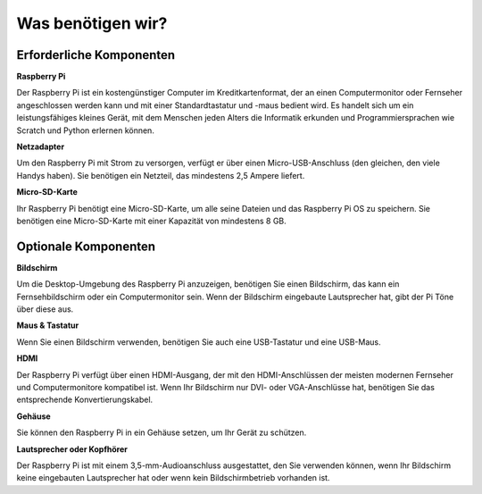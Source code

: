 .. _was_brauchen_wir:

Was benötigen wir?
=====================

Erforderliche Komponenten
----------------------------

**Raspberry Pi**

Der Raspberry Pi ist ein kostengünstiger Computer im Kreditkartenformat, der 
an einen Computermonitor oder Fernseher angeschlossen werden kann und mit einer 
Standardtastatur und -maus bedient wird. Es handelt sich um ein leistungsfähiges 
kleines Gerät, mit dem Menschen jeden Alters die Informatik erkunden und 
Programmiersprachen wie Scratch und Python erlernen können.

.. image:: img/image10.jpeg

**Netzadapter**

Um den Raspberry Pi mit Strom zu versorgen, verfügt er über einen Micro-USB-Anschluss 
(den gleichen, den viele Handys haben). Sie benötigen ein Netzteil, das 
mindestens 2,5 Ampere liefert.

**Micro-SD-Karte**

Ihr Raspberry Pi benötigt eine Micro-SD-Karte, um alle seine Dateien und das 
Raspberry Pi OS zu speichern. Sie benötigen eine Micro-SD-Karte mit einer 
Kapazität von mindestens 8 GB.

Optionale Komponenten
-------------------------

**Bildschirm**

Um die Desktop-Umgebung des Raspberry Pi anzuzeigen, benötigen Sie einen 
Bildschirm, das kann ein Fernsehbildschirm oder ein Computermonitor sein. Wenn der 
Bildschirm eingebaute Lautsprecher hat, gibt der Pi Töne über diese aus.

**Maus & Tastatur**

Wenn Sie einen Bildschirm verwenden, benötigen Sie auch eine USB-Tastatur und 
eine USB-Maus.

**HDMI**

Der Raspberry Pi verfügt über einen HDMI-Ausgang, der mit den HDMI-Anschlüssen 
der meisten modernen Fernseher und Computermonitore kompatibel ist. Wenn Ihr 
Bildschirm nur DVI- oder VGA-Anschlüsse hat, benötigen Sie das entsprechende 
Konvertierungskabel.

**Gehäuse**

Sie können den Raspberry Pi in ein Gehäuse setzen, um Ihr Gerät zu schützen.

**Lautsprecher oder Kopfhörer**

Der Raspberry Pi ist mit einem 3,5-mm-Audioanschluss ausgestattet, den Sie 
verwenden können, wenn Ihr Bildschirm keine eingebauten Lautsprecher hat oder 
wenn kein Bildschirmbetrieb vorhanden ist.
